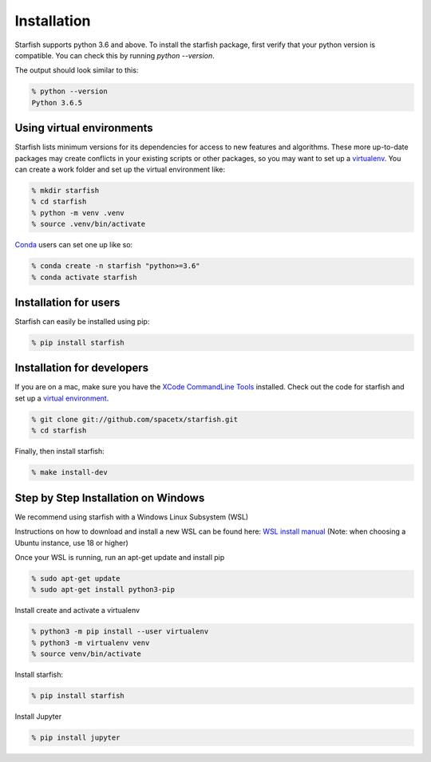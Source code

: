 .. _installation:

Installation
============

Starfish supports python 3.6 and above. To install the starfish package, first verify that your
python version is compatible. You can check this by running `python --version`.

The output should look similar to this:

.. code-block:: bash

   % python --version
   Python 3.6.5

Using virtual environments
--------------------------

Starfish lists minimum versions for its dependencies for access to new features and algorithms.
These more up-to-date packages may create conflicts in your existing scripts or other packages,
so you may want to set up a virtualenv_.
You can create a work folder and set up the virtual environment like:

.. _virtualenv: https://packaging.python.org/tutorials/installing-packages/#creating-virtual-environments

.. code-block:: bash

    % mkdir starfish
    % cd starfish
    % python -m venv .venv
    % source .venv/bin/activate

Conda_ users can set one up like so:

.. _Conda: https://www.anaconda.com/distribution/

.. code-block:: bash

    % conda create -n starfish "python>=3.6"
    % conda activate starfish

Installation for users
----------------------

Starfish can easily be installed using pip:

.. code-block:: bash

   % pip install starfish

Installation for developers
---------------------------

If you are on a mac, make sure you have the `XCode CommandLine Tools`_
installed.  Check out the code for starfish and set up a `virtual environment`_.

.. _`XCode CommandLine Tools`: https://developer.apple.com/library/archive/technotes/tn2339/_index.html
.. _`virtual environment`: #using-virtual-environments

.. code-block:: bash

    % git clone git://github.com/spacetx/starfish.git
    % cd starfish

Finally, then install starfish:

.. code-block:: bash

   % make install-dev

Step by Step Installation on Windows
--------------------------------------

We recommend using starfish with a Windows Linux Subsystem (WSL)

Instructions on how to download and install a new WSL can be found here: `WSL install manual`_
(Note: when choosing a Ubuntu instance, use 18 or higher)

.. _`WSL install manual`: https://docs.microsoft.com/en-us/windows/wsl/install-manual

Once your WSL is running, run an apt-get update and install pip

.. code-block:: bash

    % sudo apt-get update
    % sudo apt-get install python3-pip

Install create and activate a virtualenv

.. code-block:: bash

    % python3 -m pip install --user virtualenv
    % python3 -m virtualenv venv
    % source venv/bin/activate

Install starfish:

.. code-block:: bash

   % pip install starfish

Install Jupyter

.. code-block:: bash

   % pip install jupyter

